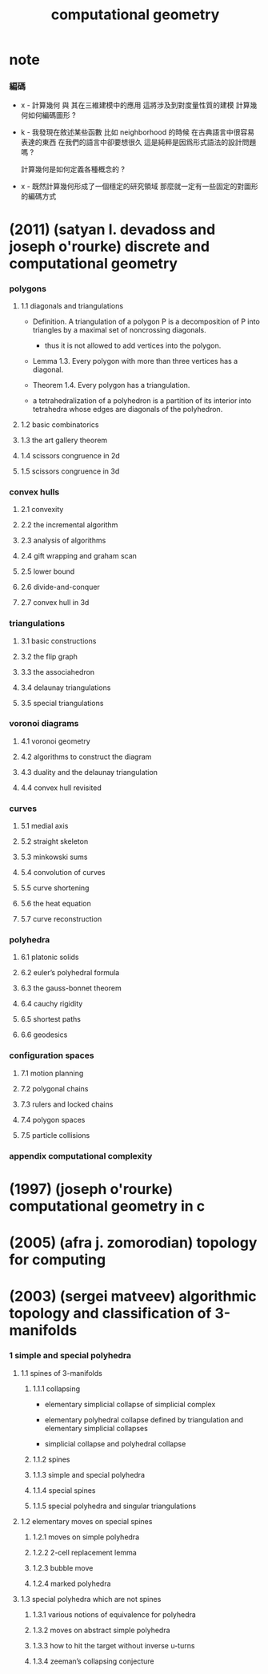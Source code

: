 #+title: computational geometry

* note

*** 編碼

    - x -
      計算幾何 與 其在三維建模中的應用 這將涉及到對度量性質的建模
      計算幾何如何編碼圖形 ?

    - k -
      我發現在敘述某些函數 比如 neighborhood 的時候
      在古典語言中很容易表達的東西
      在我們的語言中卻要想很久
      這是純粹是因爲形式語法的設計問題嗎 ?

      計算幾何是如何定義各種概念的 ?

    - x -
      既然計算幾何形成了一個穩定的研究領域
      那麼就一定有一些固定的對圖形的編碼方式

* (2011) (satyan l. devadoss and joseph o'rourke) discrete and computational geometry

*** polygons

***** 1.1 diagonals and triangulations

      - Definition.
        A triangulation of a polygon P
        is a decomposition of P into triangles
        by a maximal set of noncrossing diagonals.

        - thus it is not allowed to add vertices into the polygon.

      - Lemma 1.3.
        Every polygon with more than three vertices has a diagonal.

      - Theorem 1.4. Every polygon has a triangulation.

      - a tetrahedralization of a polyhedron
        is a partition of its interior into tetrahedra
        whose edges are diagonals of the polyhedron.

***** 1.2 basic combinatorics

***** 1.3 the art gallery theorem

***** 1.4 scissors congruence in 2d

***** 1.5 scissors congruence in 3d

*** convex hulls

***** 2.1 convexity

***** 2.2 the incremental algorithm

***** 2.3 analysis of algorithms

***** 2.4 gift wrapping and graham scan

***** 2.5 lower bound

***** 2.6 divide-and-conquer

***** 2.7 convex hull in 3d

*** triangulations

***** 3.1 basic constructions

***** 3.2 the flip graph

***** 3.3 the associahedron

***** 3.4 delaunay triangulations

***** 3.5 special triangulations

*** voronoi diagrams

***** 4.1 voronoi geometry

***** 4.2 algorithms to construct the diagram

***** 4.3 duality and the delaunay triangulation

***** 4.4 convex hull revisited

*** curves

***** 5.1 medial axis

***** 5.2 straight skeleton

***** 5.3 minkowski sums

***** 5.4 convolution of curves

***** 5.5 curve shortening

***** 5.6 the heat equation

***** 5.7 curve reconstruction

*** polyhedra

***** 6.1 platonic solids

***** 6.2 euler’s polyhedral formula

***** 6.3 the gauss-bonnet theorem

***** 6.4 cauchy rigidity

***** 6.5 shortest paths

***** 6.6 geodesics

*** configuration spaces

***** 7.1 motion planning

***** 7.2 polygonal chains

***** 7.3 rulers and locked chains

***** 7.4 polygon spaces

***** 7.5 particle collisions

*** appendix computational complexity

* (1997) (joseph o'rourke) computational geometry in с

* (2005) (afra j. zomorodian) topology for computing

* (2003) (sergei matveev) algorithmic topology and classification of 3-manifolds

*** 1 simple and special polyhedra

***** 1.1 spines of 3-manifolds

******* 1.1.1 collapsing

        - elementary simplicial collapse of simplicial complex

        - elementary polyhedral collapse
          defined by triangulation
          and elementary simplicial collapses

        - simplicial collapse and polyhedral collapse

******* 1.1.2 spines

******* 1.1.3 simple and special polyhedra

******* 1.1.4 special spines

******* 1.1.5 special polyhedra and singular triangulations

***** 1.2 elementary moves on special spines

******* 1.2.1 moves on simple polyhedra

******* 1.2.2 2-cell replacement lemma

******* 1.2.3 bubble move

******* 1.2.4 marked polyhedra

***** 1.3 special polyhedra which are not spines

******* 1.3.1 various notions of equivalence for polyhedra

******* 1.3.2 moves on abstract simple polyhedra

******* 1.3.3 how to hit the target without inverse u-turns

******* 1.3.4 zeeman’s collapsing conjecture
